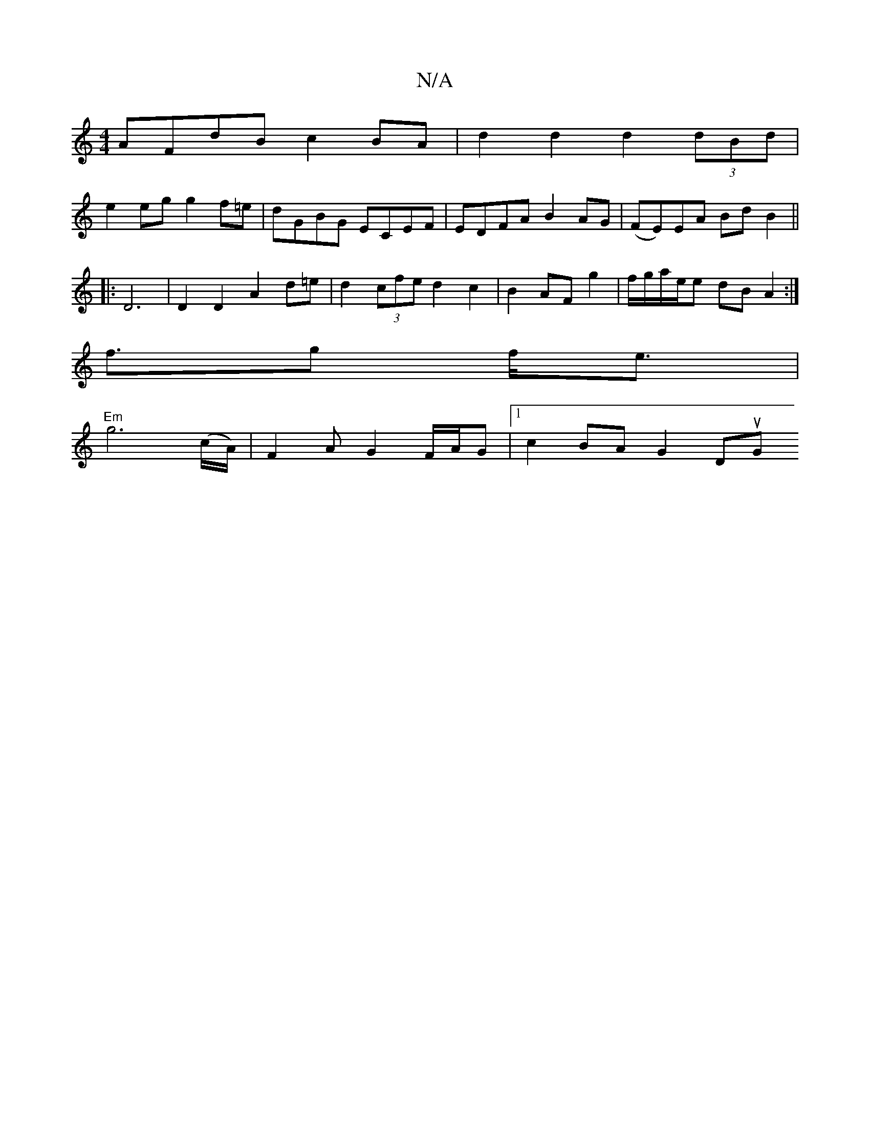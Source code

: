 X:1
T:N/A
M:4/4
R:N/A
K:Cmajor
AFdB c2 BA | d2 d2 d2 (3dBd |
e2 eg g2f=e|dGBG ECEF|EDFA B2AG | (FE)EA BdB2||
|: D6 | D2 D2 A2 d=e|d2 (3cfe d2 c2 | B2 AF g2 | f/g/a/2e/2e dB A2 :|
f>g2 f<e|
"Em"g6 (c/A/)|F2A G2 F/A/G |[1 c2BA G2 DuG